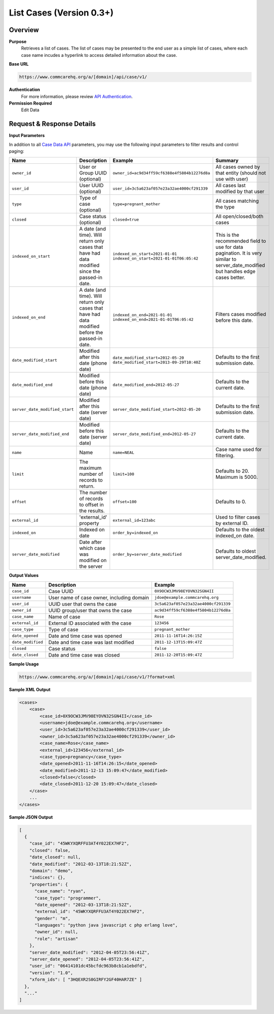 List Cases (Version 0.3+)
=========================

Overview
--------

**Purpose**
    Retrieves a list of cases. The list of cases may be presented to the end user as a simple list of cases, where each case name incudes a hyperlink to access detailed information about the case.

**Base URL**

.. code-block:: text

    https://www.commcarehq.org/a/[domain]/api/case/v1/

**Authentication**
    For more information, please review `API Authentication <https://dimagi.atlassian.net/wiki/spaces/commcarepublic/pages/2279637003/CommCare+API+Overview#API-Authentication>`_.

**Permission Required**
    Edit Data

Request & Response Details
--------------------------

**Input Parameters**

In addition to all `Case Data API <case-data.rst>`_ parameters, you may use the following input parameters to filter results and control paging:

.. list-table::
   :header-rows: 1

   * - Name
     - Description
     - Example
     - Summary
   * - ``owner_id``
     - User or Group UUID (optional)
     - ``owner_id=ac9d34ff59cf6388e4f5804b12276d8a``
     - All cases owned by that entity (should not use with user)
   * - ``user_id``
     - User UUID (optional)
     - ``user_id=3c5a623af057e23a32ae4000cf291339``
     - All cases last modified by that user
   * - ``type``
     - Type of case (optional)
     - ``type=pregnant_mother``
     - All cases matching the type
   * - ``closed``
     - Case status (optional)
     - ``closed=true``
     - All open/closed/both cases
   * - ``indexed_on_start``
     - A date (and time). Will return only cases that have had data modified since the passed-in date.
     - ``indexed_on_start=2021-01-01``
       ``indexed_on_start=2021-01-01T06:05:42``
     - This is the recommended field to use for data pagination.
       It is very similar to server_date_modified but handles edge cases better.
   * - ``indexed_on_end``
     - A date (and time). Will return only cases that have had data modified before the passed-in date.
     - ``indexed_on_end=2021-01-01``
       ``indexed_on_end=2021-01-01T06:05:42``
     - Filters cases modified before this date.
   * - ``date_modified_start``
     - Modified after this date (phone date)
     - ``date_modified_start=2012-05-20``
       ``date_modified_start=2013-09-29T10:40Z``
     - Defaults to the first submission date.
   * - ``date_modified_end``
     - Modified before this date (phone date)
     - ``date_modified_end=2012-05-27``
     - Defaults to the current date.
   * - ``server_date_modified_start``
     - Modified after this date (server date)
     - ``server_date_modified_start=2012-05-20``
     - Defaults to the first submission date.
   * - ``server_date_modified_end``
     - Modified before this date (server date)
     - ``server_date_modified_end=2012-05-27``
     - Defaults to the current date.
   * - ``name``
     - Name
     - ``name=NEAL``
     - Case name used for filtering.
   * - ``limit``
     - The maximum number of records to return.
     - ``limit=100``
     - Defaults to 20. Maximum is 5000.
   * - ``offset``
     - The number of records to offset in the results.
     - ``offset=100``
     - Defaults to 0.
   * - ``external_id``
     - 'external_id' property
     - ``external_id=123abc``
     - Used to filter cases by external ID.
   * - ``indexed_on``
     - Indexed on date
     - ``order_by=indexed_on``
     - Defaults to the oldest indexed_on date.
   * - ``server_date_modified``
     - Date after which case was modified on the server
     - ``order_by=server_date_modified``
     - Defaults to oldest server_date_modified.


**Output Values**

.. list-table::
   :header-rows: 1

   * - Name
     - Description
     - Example
   * - ``case_id``
     - Case UUID
     - ``0X9OCW3JMV98EYOVN32SGN4II``
   * - ``username``
     - User name of case owner, including domain
     - ``jdoe@example.commcarehq.org``
   * - ``user_id``
     - UUID user that owns the case
     - ``3c5a623af057e23a32ae4000cf291339``
   * - ``owner_id``
     - UUID group/user that owns the case
     - ``ac9d34ff59cf6388e4f5804b12276d8a``
   * - ``case_name``
     - Name of case
     - ``Rose``
   * - ``external_id``
     - External ID associated with the case
     - ``123456``
   * - ``case_type``
     - Type of case
     - ``pregnant_mother``
   * - ``date_opened``
     - Date and time case was opened
     - ``2011-11-16T14:26:15Z``
   * - ``date_modified``
     - Date and time case was last modified
     - ``2011-12-13T15:09:47Z``
   * - ``closed``
     - Case status
     - ``false``
   * - ``date_closed``
     - Date and time case was closed
     - ``2011-12-20T15:09:47Z``

**Sample Usage**

.. code-block:: text

    https://www.commcarehq.org/a/[domain]/api/case/v1/?format=xml

**Sample XML Output**

.. code-block:: xml

    <cases>
        <case>
            <case_id>0X9OCW3JMV98EYOVN32SGN4II</case_id>
            <username>jdoe@example.commcarehq.org</username>
            <user_id>3c5a623af057e23a32ae4000cf291339</user_id>
            <owner_id>3c5a623af057e23a32ae4000cf291339</owner_id>
            <case_name>Rose</case_name>
            <external_id>123456</external_id>
            <case_type>pregnancy</case_type>
            <date_opened>2011-11-16T14:26:15</date_opened>
            <date_modified>2011-12-13 15:09:47</date_modified>
            <closed>false</closed>
            <date_closed>2011-12-20 15:09:47</date_closed>
        </case>
        ...
    </cases>

**Sample JSON Output**

.. code-block:: json

    [
      {
        "case_id": "45WKYXQRFFU3AT4Y022EX7HF2",
        "closed": false,
        "date_closed": null,
        "date_modified": "2012-03-13T18:21:52Z",
        "domain": "demo",
        "indices": {},
        "properties": {
          "case_name": "ryan",
          "case_type": "programmer",
          "date_opened": "2012-03-13T18:21:52Z",
          "external_id": "45WKYXQRFFU3AT4Y022EX7HF2",
          "gender": "m",
          "languages": "python java javascript c php erlang love",
          "owner_id": null,
          "role": "artisan"
        },
        "server_date_modified": "2012-04-05T23:56:41Z",
        "server_date_opened": "2012-04-05T23:56:41Z",
        "user_id": "06414101dc45bcfdc963b8cb1a1ebdfd",
        "version": "1.0",
        "xform_ids": [ "3HQEXR2S0GIRFY2GF40HAR7ZE" ]
      },
      "..."
    ]
